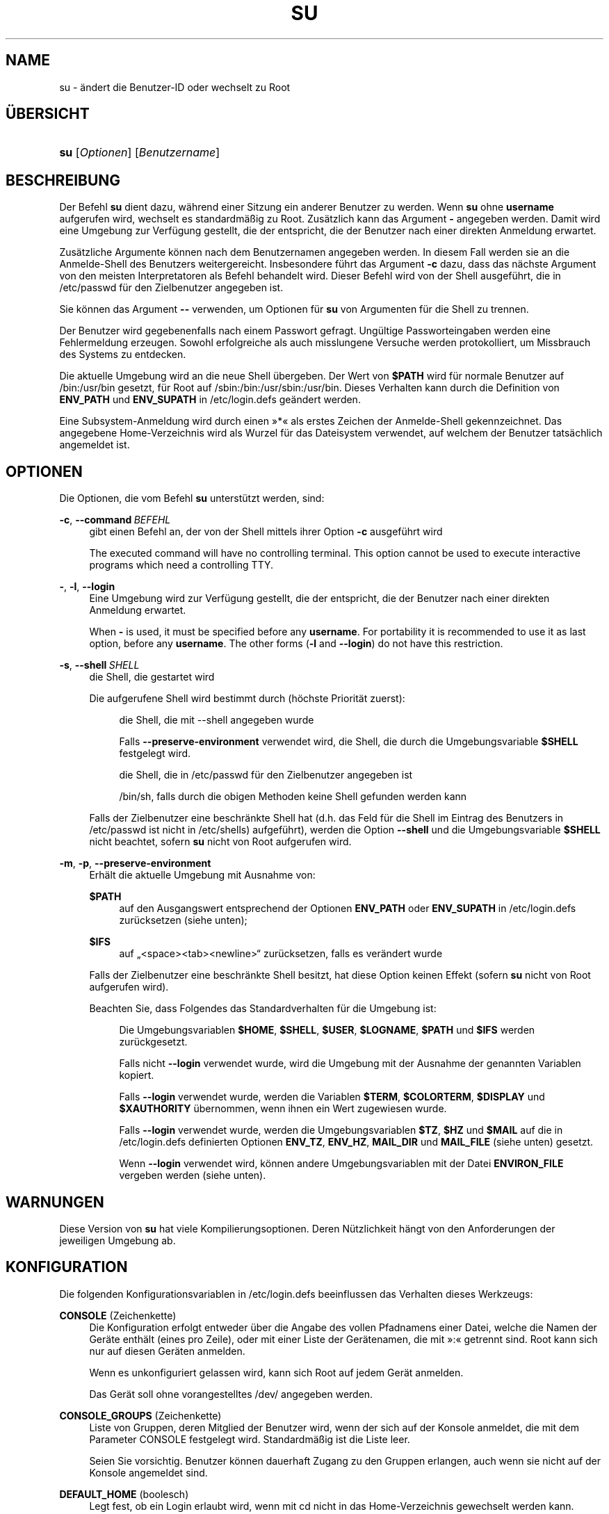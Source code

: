 '\" t
.\"     Title: su
.\"    Author: Julianne Frances Haugh
.\" Generator: DocBook XSL Stylesheets v1.79.1 <http://docbook.sf.net/>
.\"      Date: 01.12.2016
.\"    Manual: Dienstprogramme f\(:ur Benutzer
.\"    Source: shadow-utils 4.4
.\"  Language: German
.\"
.TH "SU" "1" "01.12.2016" "shadow\-utils 4\&.4" "Dienstprogramme f\(:ur Benutzer"
.\" -----------------------------------------------------------------
.\" * Define some portability stuff
.\" -----------------------------------------------------------------
.\" ~~~~~~~~~~~~~~~~~~~~~~~~~~~~~~~~~~~~~~~~~~~~~~~~~~~~~~~~~~~~~~~~~
.\" http://bugs.debian.org/507673
.\" http://lists.gnu.org/archive/html/groff/2009-02/msg00013.html
.\" ~~~~~~~~~~~~~~~~~~~~~~~~~~~~~~~~~~~~~~~~~~~~~~~~~~~~~~~~~~~~~~~~~
.ie \n(.g .ds Aq \(aq
.el       .ds Aq '
.\" -----------------------------------------------------------------
.\" * set default formatting
.\" -----------------------------------------------------------------
.\" disable hyphenation
.nh
.\" disable justification (adjust text to left margin only)
.ad l
.\" -----------------------------------------------------------------
.\" * MAIN CONTENT STARTS HERE *
.\" -----------------------------------------------------------------
.SH "NAME"
su \- \(:andert die Benutzer\-ID oder wechselt zu Root
.SH "\(:UBERSICHT"
.HP \w'\fBsu\fR\ 'u
\fBsu\fR [\fIOptionen\fR] [\fIBenutzername\fR]
.SH "BESCHREIBUNG"
.PP
Der Befehl
\fBsu\fR
dient dazu, w\(:ahrend einer Sitzung ein anderer Benutzer zu werden\&. Wenn
\fBsu\fR
ohne
\fBusername\fR
aufgerufen wird, wechselt es standardm\(:a\(ssig zu Root\&. Zus\(:atzlich kann das Argument
\fB\-\fR
angegeben werden\&. Damit wird eine Umgebung zur Verf\(:ugung gestellt, die der entspricht, die der Benutzer nach einer direkten Anmeldung erwartet\&.
.PP
Zus\(:atzliche Argumente k\(:onnen nach dem Benutzernamen angegeben werden\&. In diesem Fall werden sie an die Anmelde\-Shell des Benutzers weitergereicht\&. Insbesondere f\(:uhrt das Argument
\fB\-c\fR
dazu, dass das n\(:achste Argument von den meisten Interpretatoren als Befehl behandelt wird\&. Dieser Befehl wird von der Shell ausgef\(:uhrt, die in
/etc/passwd
f\(:ur den Zielbenutzer angegeben ist\&.
.PP
Sie k\(:onnen das Argument
\fB\-\-\fR
verwenden, um Optionen f\(:ur
\fBsu\fR
von Argumenten f\(:ur die Shell zu trennen\&.
.PP
Der Benutzer wird gegebenenfalls nach einem Passwort gefragt\&. Ung\(:ultige Passworteingaben werden eine Fehlermeldung erzeugen\&. Sowohl erfolgreiche als auch misslungene Versuche werden protokolliert, um Missbrauch des Systems zu entdecken\&.
.PP
Die aktuelle Umgebung wird an die neue Shell \(:ubergeben\&. Der Wert von
\fB$PATH\fR
wird f\(:ur normale Benutzer auf
/bin:/usr/bin
gesetzt, f\(:ur Root auf
/sbin:/bin:/usr/sbin:/usr/bin\&. Dieses Verhalten kann durch die Definition von
\fBENV_PATH\fR
und
\fBENV_SUPATH\fR
in
/etc/login\&.defs
ge\(:andert werden\&.
.PP
Eine Subsystem\-Anmeldung wird durch einen \(Fc*\(Fo als erstes Zeichen der Anmelde\-Shell gekennzeichnet\&. Das angegebene Home\-Verzeichnis wird als Wurzel f\(:ur das Dateisystem verwendet, auf welchem der Benutzer tats\(:achlich angemeldet ist\&.
.SH "OPTIONEN"
.PP
Die Optionen, die vom Befehl
\fBsu\fR
unterst\(:utzt werden, sind:
.PP
\fB\-c\fR, \fB\-\-command\fR\ \&\fIBEFEHL\fR
.RS 4
gibt einen Befehl an, der von der Shell mittels ihrer Option
\fB\-c\fR
ausgef\(:uhrt wird
.sp
The executed command will have no controlling terminal\&. This option cannot be used to execute interactive programs which need a controlling TTY\&.
.RE
.PP
\fB\-\fR, \fB\-l\fR, \fB\-\-login\fR
.RS 4
Eine Umgebung wird zur Verf\(:ugung gestellt, die der entspricht, die der Benutzer nach einer direkten Anmeldung erwartet\&.
.sp
When
\fB\-\fR
is used, it must be specified before any
\fBusername\fR\&. For portability it is recommended to use it as last option, before any
\fBusername\fR\&. The other forms (\fB\-l\fR
and
\fB\-\-login\fR) do not have this restriction\&.
.RE
.PP
\fB\-s\fR, \fB\-\-shell\fR\ \&\fISHELL\fR
.RS 4
die Shell, die gestartet wird
.sp
Die aufgerufene Shell wird bestimmt durch (h\(:ochste Priorit\(:at zuerst):
.PP
.RS 4
die Shell, die mit \-\-shell angegeben wurde
.RE
.PP
.RS 4
Falls
\fB\-\-preserve\-environment\fR
verwendet wird, die Shell, die durch die Umgebungsvariable
\fB$SHELL\fR
festgelegt wird\&.
.RE
.PP
.RS 4
die Shell, die in
/etc/passwd
f\(:ur den Zielbenutzer angegeben ist
.RE
.PP
.RS 4
/bin/sh, falls durch die obigen Methoden keine Shell gefunden werden kann
.RE
.sp
Falls der Zielbenutzer eine beschr\(:ankte Shell hat (d\&.h\&. das Feld f\(:ur die Shell im Eintrag des Benutzers in
/etc/passwd
ist nicht in
/etc/shells) aufgef\(:uhrt), werden die Option
\fB\-\-shell\fR
und die Umgebungsvariable
\fB$SHELL\fR
nicht beachtet, sofern
\fBsu\fR
nicht von Root aufgerufen wird\&.
.RE
.PP
\fB\-m\fR, \fB\-p\fR, \fB\-\-preserve\-environment\fR
.RS 4
Erh\(:alt die aktuelle Umgebung mit Ausnahme von:
.PP
\fB$PATH\fR
.RS 4
auf den Ausgangswert entsprechend der Optionen
\fBENV_PATH\fR
oder
\fBENV_SUPATH\fR
in
/etc/login\&.defs
zur\(:ucksetzen (siehe unten);
.RE
.PP
\fB$IFS\fR
.RS 4
auf
\(Bq<space><tab><newline>\(lq
zur\(:ucksetzen, falls es ver\(:andert wurde
.RE
.sp
Falls der Zielbenutzer eine beschr\(:ankte Shell besitzt, hat diese Option keinen Effekt (sofern
\fBsu\fR
nicht von Root aufgerufen wird)\&.
.sp
Beachten Sie, dass Folgendes das Standardverhalten f\(:ur die Umgebung ist:
.PP
.RS 4
Die Umgebungsvariablen
\fB$HOME\fR,
\fB$SHELL\fR,
\fB$USER\fR,
\fB$LOGNAME\fR,
\fB$PATH\fR
und
\fB$IFS\fR
werden zur\(:uckgesetzt\&.
.RE
.PP
.RS 4
Falls nicht
\fB\-\-login\fR
verwendet wurde, wird die Umgebung mit der Ausnahme der genannten Variablen kopiert\&.
.RE
.PP
.RS 4
Falls
\fB\-\-login\fR
verwendet wurde, werden die Variablen
\fB$TERM\fR,
\fB$COLORTERM\fR,
\fB$DISPLAY\fR
und
\fB$XAUTHORITY\fR
\(:ubernommen, wenn ihnen ein Wert zugewiesen wurde\&.
.RE
.PP
.RS 4
Falls
\fB\-\-login\fR
verwendet wurde, werden die Umgebungsvariablen
\fB$TZ\fR,
\fB$HZ\fR
und
\fB$MAIL\fR
auf die in
/etc/login\&.defs
definierten Optionen
\fBENV_TZ\fR,
\fBENV_HZ\fR,
\fBMAIL_DIR\fR
und
\fBMAIL_FILE\fR
(siehe unten) gesetzt\&.
.RE
.PP
.RS 4
Wenn
\fB\-\-login\fR
verwendet wird, k\(:onnen andere Umgebungsvariablen mit der Datei
\fBENVIRON_FILE\fR
vergeben werden (siehe unten)\&.
.RE
.RE
.SH "WARNUNGEN"
.PP
Diese Version von
\fBsu\fR
hat viele Kompilierungsoptionen\&. Deren N\(:utzlichkeit h\(:angt von den Anforderungen der jeweiligen Umgebung ab\&.
.SH "KONFIGURATION"
.PP
Die folgenden Konfigurationsvariablen in
/etc/login\&.defs
beeinflussen das Verhalten dieses Werkzeugs:
.PP
\fBCONSOLE\fR (Zeichenkette)
.RS 4
Die Konfiguration erfolgt entweder \(:uber die Angabe des vollen Pfadnamens einer Datei, welche die Namen der Ger\(:ate enth\(:alt (eines pro Zeile), oder mit einer Liste der Ger\(:atenamen, die mit \(Fc:\(Fo getrennt sind\&. Root kann sich nur auf diesen Ger\(:aten anmelden\&.
.sp
Wenn es unkonfiguriert gelassen wird, kann sich Root auf jedem Ger\(:at anmelden\&.
.sp
Das Ger\(:at soll ohne vorangestelltes /dev/ angegeben werden\&.
.RE
.PP
\fBCONSOLE_GROUPS\fR (Zeichenkette)
.RS 4
Liste von Gruppen, deren Mitglied der Benutzer wird, wenn der sich auf der Konsole anmeldet, die mit dem Parameter CONSOLE festgelegt wird\&. Standardm\(:a\(ssig ist die Liste leer\&.

Seien Sie vorsichtig\&. Benutzer k\(:onnen dauerhaft Zugang zu den Gruppen erlangen, auch wenn sie nicht auf der Konsole angemeldet sind\&.
.RE
.PP
\fBDEFAULT_HOME\fR (boolesch)
.RS 4
Legt fest, ob ein Login erlaubt wird, wenn mit cd nicht in das Home\-Verzeichnis gewechselt werden kann\&. Standardm\(:a\(ssig wird dies nicht zugelassen\&.
.sp
Falls auf
\fIyes\fR
gesetzt, wird der Benutzer mit dem Wurzelverzeichnis (/) angemeldet, wenn mit cd nicht in sein Home\-Verzeichnis gewechselt werden kann\&.
.RE
.PP
\fBENV_HZ\fR (Zeichenkette)
.RS 4
Wenn vergeben, wird damit die Umgebungsvariable HZ definiert, wenn sich ein Benutzer anmeldet\&. Dem Wert muss ein
\fIHZ=\fR
vorangestellt werden\&. Ein \(:ublicher Wert bei Linux ist
\fIHZ=100\fR\&.
.RE
.PP
\fBENVIRON_FILE\fR (Zeichenkette)
.RS 4
Wenn diese Datei vorhanden ist, wird die Anmeldeumgebung aus ihr gelesen\&. Jede Zeile sollte die Form Name=Wert haben\&.
.sp
Zeilen, die mit einem # beginnen, werden als Kommentare behandelt und daher ignoriert\&.
.RE
.PP
\fBENV_PATH\fR (Zeichenkette)
.RS 4
Wenn gesetzt, wird damit die Umgebungsvariable PATH definiert, wenn sich ein normaler Benutzer anmeldet\&. Der Wert ist eine Liste, deren Eintr\(:age durch Doppelpunkte getrennt sind (zum Beispiel
\fI/bin:/usr/bin\fR)\&. Ihr kann ein
\fIPATH=\fR
vorangestellt werden\&. Der Standardwert ist
\fIPATH=/bin:/usr/bin\fR\&.
.RE
.PP
\fBENV_SUPATH\fR (Zeichenkette)
.RS 4
Wenn gesetzt, wird damit die Umgebungsvariable PATH definiert, wenn sich der Superuser anmeldet\&. Der Wert ist eine Liste, deren Eintr\(:age durch Doppelpunkte getrennt sind (zum Beispiel
\fI/sbin:/bin:/usr/sbin:/usr/bin\fR)\&. Ihr kann ein
\fIPATH=\fR
vorangestellt werden\&. Der Standardwert ist
\fIPATH=/sbin:/bin:/usr/sbin:/usr/bin\fR\&.
.RE
.PP
\fBENV_TZ\fR (Zeichenkette)
.RS 4
Wenn gesetzt, wird damit die Umgebungsvariable TZ definiert, wenn sich ein Benutzer anmeldet\&. Der Wert kann der Name der Zeitzone sein, dem
\fITZ=\fR
vorausgeht (zum Beispiel
\fITZ=CST6CDT\fR), oder der vollst\(:andige Pfad der Datei, welche die Konfiguration der Zeitzone enth\(:alt (zum Beispiel
/etc/tzname)\&.
.sp
Wenn ein vollst\(:andiger Pfadname angegeben wird, die Datei aber nicht existiert oder nicht lesbar ist, wird
\fITZ=CST6CDT\fR
verwendet\&.
.RE
.PP
\fBLOGIN_STRING\fR (Zeichenkette)
.RS 4
Diese Zeichenkette wird bei der Eingabeaufforderung des Passworts (Prompt) verwendet\&. Standardm\(:a\(ssig wird \(FcPassword: \(Fo oder eine \(:Ubersetzung davon benutzt\&. Wenn Sie diese Variable definieren, wird die Eingabeaufforderung nicht \(:ubersetzt\&.
.sp
Wenn die Zeichenkette ein
\fI%s\fR
enth\(:alt, wird dies durch den Benutzernamen ersetzt\&.
.RE
.PP
\fBMAIL_CHECK_ENAB\fR (boolesch)
.RS 4
aktiviert die Pr\(:ufung und Anzeige des Status der Mailbox bei der Anmeldung
.sp
Sie sollten dies abschalten, wenn schon die Startdateien der Shell die Mails pr\(:ufen (\(Fcmailx \-e\(Fo oder \(:ahnliches)\&.
.RE
.PP
\fBMAIL_DIR\fR (Zeichenkette)
.RS 4
Das Verzeichnis des Mail\-Spools\&. Diese Angabe wird ben\(:otigt, um die Mailbox zu bearbeiten, nachdem das entsprechende Benutzerkonto ver\(:andert oder gel\(:oscht wurde\&. Falls nicht angegeben, wird ein Standard verwendet, der beim Kompilieren festgelegt wurde\&.
.RE
.PP
\fBMAIL_FILE\fR (Zeichenkette)
.RS 4
Legt den Ort der Mail\-Spool\-Dateien eines Benutzers relativ zu seinem Home\-Verzeichnis fest\&.
.RE
.PP
Die Variablen
\fBMAIL_DIR\fR
und
\fBMAIL_FILE\fR
werden von
\fBuseradd\fR,
\fBusermod\fR
und
\fBuserdel\fR
verwendet, um den Mail\-Spool eines Benutzers zu erstellen, zu verschieben oder zu l\(:oschen\&.
.PP
Falls
\fBMAIL_CHECK_ENAB\fR
auf
\fIyes\fR
gesetzt ist, werden sie auch verwendet, um die Umgebungsvariable
\fBMAIL\fR
festzulegen\&.
.PP
\fBQUOTAS_ENAB\fR (boolesch)
.RS 4
aktiviert das Setzen von Resourcenbeschr\(:ankungen aus
/etc/limits
und von ulimit, umask und niceness aus dem gecos\-Feld des Benutzers von passwd
.RE
.PP
\fBSULOG_FILE\fR (Zeichenkette)
.RS 4
Wenn angegeben, wird jeder Aufruf von su in dieser Datei protokolliert\&.
.RE
.PP
\fBSU_NAME\fR (Zeichenkette)
.RS 4
Damit kann die Anzeige des Namens des Befehls festgelegt werden, wenn \(Fcsu \-\(Fo ausgef\(:uhrt wird\&. Wenn beispielsweise dies auf \(Fcsu\(Fo gesetzt wurde, zeigt \(Fcps\(Fo den Befehl als \(Fc\-su\(Fo an\&. Wenn es dagegen nicht vergeben wurde, wird \(Fcps\(Fo den Namen der Shell anzeigen, die ausgef\(:uhrt wird, also etwa \(Fc\-sh\(Fo\&.
.RE
.PP
\fBSU_WHEEL_ONLY\fR (boolesch)
.RS 4
Falls
\fIyes\fR, muss der Benutzer Mitglied der ersten Gruppe mit der GID 0 in
/etc/group
sein (auf den meisten Linux\-Systemen hei\(sst die
\fIroot\fR), um mit
\fBsu\fR
zu einem Konto mit der UID 0 wechseln zu k\(:onnen\&. Falls die Gruppe nicht existiert oder keine Mitglieder hat, kann niemand mittels
\fBsu\fR
zur UID 0 wechseln\&.
.RE
.PP
\fBSYSLOG_SU_ENAB\fR (boolesch)
.RS 4
aktiviert das Protokollieren der Aktivit\(:aten von
\fBsu\fR
in \(Fcsyslog\(Fo neben der Protokollierung in der sulog\-Datei
.RE
.PP
\fBUSERGROUPS_ENAB\fR (boolesch)
.RS 4
Erlaubt Benutzern, die nicht Root sind, die Umask\-Gruppen\-Bits auf ihre Umask\-Bits zu setzen (Beispiel: 022 \-> 002, 077 \-> 007), falls die UID mit der GID identisch ist sowie der Benutzername mit dem Gruppennamen \(:ubereinstimmt\&.
.sp
Wenn der Wert
\fIyes\fR
ist, wird
\fBuserdel\fR
die Gruppe des Benutzers entfernen, falls sie keine Mitglieder mehr hat, und
\fBuseradd\fR
wird standardm\(:a\(ssig eine Gruppe mit dem Namen des Benutzers erstellen\&.
.RE
.SH "DATEIEN"
.PP
/etc/passwd
.RS 4
Informationen zu den Benutzerkonten
.RE
.PP
/etc/shadow
.RS 4
verschl\(:usselte Informationen zu den Benutzerkonten
.RE
.PP
/etc/login\&.defs
.RS 4
Konfiguration der Shadow\-Passwort\-Werkzeugsammlung
.RE
.SH "R\(:UCKGABEWERTE"
.PP
Wenn
\fBsu\fR
erfolgreich ausgef\(:uhrt wird, gibt es den R\(:uckgabewert des mit ihm ausgef\(:uhrten Befehls zur\(:uck\&.
.PP
Wenn dieser Befehl mit einem Signal beendet wurde, gibt
\fBsu\fR
die Nummer des Signals plus 128 zur\(:uck\&.
.PP
Wenn
\fBsu\fR
den Befehl mit kill beenden musste (weil er der Aufforderung, sich zu beenden, nicht rechtzeitig nachgekommen ist), gibt es 255 zur\(:uck\&.
.PP
Einige R\(:uckgabewerte von
\fBsu\fR
sind unabh\(:angig von dem ausgef\(:uhrten Befehl:
.PP
\fI0\fR
.RS 4
Erfolg (nur bei
\fB\-\-help\fR)
.RE
.PP
\fI1\fR
.RS 4
System\- oder Anmeldefehler
.RE
.PP
\fI126\fR
.RS 4
Der angegebene Befehl konnte nicht gefunden werden\&.
.RE
.PP
\fI127\fR
.RS 4
Der angegebene Befehl konnte nicht ausgef\(:uhrt werden\&.
.RE
.SH "SIEHE AUCH"
.PP
\fBlogin\fR(1),
\fBlogin.defs\fR(5),
\fBsg\fR(1),
\fBsh\fR(1)\&.

